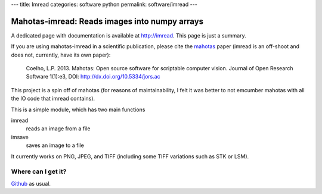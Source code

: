 ---
title: Imread
categories: software python
permalink: software/imread
---

.. raw:: html

    <a href="http://github.com/luispedro/imread">
        <img style="position: absolute; top: 0; right: 0; border: 0;" src="http://s3.amazonaws.com/github/ribbons/forkme_right_darkblue_121621.png" alt="Fork me on GitHub" />
    </a>

Mahotas-imread: Reads images into numpy arrays
==============================================

A dedicated  page with documentation is available at `http://imread
<http://imread.rtfd.org>`__. This page is just a summary.

If you are using mahotas-imread in a scientific publication, please cite the
`mahotas </software/mahotas>`__ paper (imread is an off-shoot and does not,
currently, have its own paper):

    Coelho, L.P. 2013. Mahotas: Open source software for scriptable computer
    vision. Journal of Open Research Software 1(1):e3, DOI:
    http://dx.doi.org/10.5334/jors.ac


This project is a spin off of mahotas (for reasons of maintainability, I felt
it was better to not emcumber mahotas with all the IO code that imread
contains).

This is a simple module, which has two main functions

imread
    reads an image from a file

imsave
    saves an image to a file

It currently works on PNG, JPEG, and TIFF (including some TIFF variations such
as STK or LSM).

Where can I get it?
-------------------

.. raw:: html

    <iframe
    src="http://ghbtns.com/github-btn.html?user=luispedro&repo=imread&type=watch&count=true&size=large"
    allowtransparency="true" frameborder="0" scrolling="0" width="152px"
    height="30px"></iframe>


`Github <http://github.com/luispedro/imread>`_ as usual.
